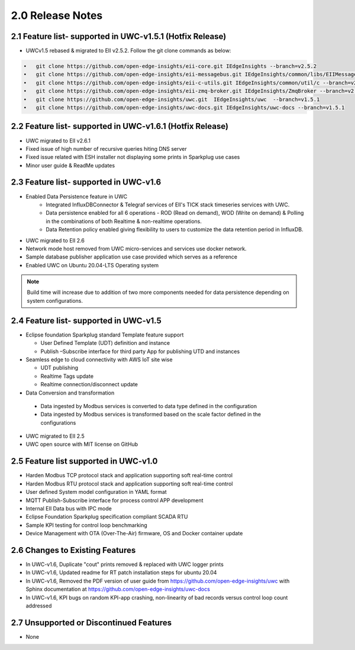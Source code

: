 ==================
2.0 Release Notes
==================

---------------------------------------
2.1 Feature list- supported in UWC-v1.5.1 (Hotfix Release)
---------------------------------------

* UWCv1.5 rebased & migrated to EII v2.5.2. Follow the git clone commands as below:

.. code-block:: sh

    •	git clone https://github.com/open-edge-insights/eii-core.git IEdgeInsights --branch=v2.5.2
    •	git clone https://github.com/open-edge-insights/eii-messagebus.git IEdgeInsights/common/libs/EIIMessageBus --branch=v2.5.2
    •	git clone https://github.com/open-edge-insights/eii-c-utils.git IEdgeInsights/common/util/c --branch=v2.5.2
    •   git clone https://github.com/open-edge-insights/eii-zmq-broker.git IEdgeInsights/ZmqBroker --branch=v2.5.2
    •	git clone https://github.com/open-edge-insights/uwc.git  IEdgeInsights/uwc  --branch=v1.5.1
    •   git clone https://github.com/open-edge-insights/uwc-docs.git IEdgeInsights/uwc-docs --branch=v1.5.1


---------------------------------------
2.2 Feature list- supported in UWC-v1.6.1 (Hotfix Release)
---------------------------------------

* UWC migrated to EII v2.6.1
* Fixed issue of high number of recursive queries hiting DNS server
* Fixed issue related with ESH installer not displaying some prints in Sparkplug use cases 
*	Minor user guide & ReadMe updates   

---------------------------------------
2.3 Feature list- supported in UWC-v1.6
---------------------------------------

* Enabled Data Persistence feature in UWC
   *  Integrated InfluxDBConnector & Telegraf services of EII's TICK stack timeseries services with UWC.
   *  Data persistence enabled for all 6 operations - ROD (Read on demand), WOD (Write on demand) & Polling in the combinations of both Realtime & non-realtime operations.
   *  Data Retention policy enabled giving flexibility to users to customize the data retention period in InfluxDB.
*	UWC migrated to EII 2.6
*  Network mode host removed from UWC micro-services and services use docker network.
*	Sample database publisher application use case provided which serves as a reference
*	Enabled UWC on Ubuntu 20.04-LTS Operating system

.. note:: Build time will increase due to addition of two more components needed for data persistence depending on system configurations.

----------------------------------------
2.4 Feature list- supported in UWC-v1.5
----------------------------------------
*	Eclipse foundation Sparkplug standard Template feature support

  	*  User Defined Template (UDT) definition and instance
    
  	*  Publish –Subscribe interface for third party App for publishing UTD and instances  
    
*	Seamless edge to cloud connectivity with AWS IoT site wise 

  	*  UDT publishing
    
  	*  Realtime Tags update 
    
  	*  Realtime connection/disconnect update 
*	Data Conversion and transformation 

  *	Data ingested by Modbus services is converted to data type defined in the configuration
  
  *	Data ingested by Modbus services is transformed based on the scale factor defined in the configurations 
  
*	UWC migrated to EII 2.5 

*	UWC open source with MIT license on GitHub 

------------------------------------
2.5 Feature list supported in UWC-v1.0 
------------------------------------
*	Harden Modbus TCP protocol stack and application supporting soft real-time control 
*	Harden Modbus RTU protocol stack and application supporting soft real-time control 
*	User defined System model configuration in YAML format 
*	MQTT Publish-Subscribe interface for process control APP development 
*	Internal EII Data bus with IPC mode  
*	Eclipse Foundation Sparkplug specification compliant SCADA RTU 
*	Sample KPI testing for control loop benchmarking 
*	Device Management with OTA (Over-The-Air) firmware, OS and Docker container update 

------------------------------------
2.6 Changes to Existing Features 
------------------------------------
*	In UWC-v1.6, Duplicate "cout" prints removed & replaced with UWC logger prints
*	In UWC-v1.6, Updated readme for RT patch installation steps for ubuntu 20.04
*	In UWC-v1.6, Removed the PDF version of user guide from https://github.com/open-edge-insights/uwc with Sphinx documentation at  https://github.com/open-edge-insights/uwc-docs
* In UWC-v1.6, KPI bugs on random KPI-app crashing, non-linearity of bad records versus control loop count addressed

------------------------------------
2.7 Unsupported or Discontinued Features 
------------------------------------
*	None 


